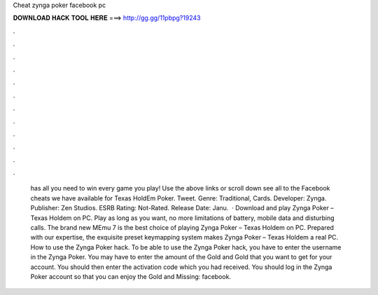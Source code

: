 Cheat zynga poker facebook pc

𝐃𝐎𝐖𝐍𝐋𝐎𝐀𝐃 𝐇𝐀𝐂𝐊 𝐓𝐎𝐎𝐋 𝐇𝐄𝐑𝐄 ===> http://gg.gg/11pbpg?19243

.

.

.

.

.

.

.

.

.

.

.

.

 has all you need to win every game you play! Use the above links or scroll down see all to the Facebook cheats we have available for Texas HoldEm Poker. Tweet. Genre: Traditional, Cards. Developer: Zynga. Publisher: Zen Studios. ESRB Rating: Not-Rated. Release Date: Janu.  · Download and play Zynga Poker – Texas Holdem on PC. Play as long as you want, no more limitations of battery, mobile data and disturbing calls. The brand new MEmu 7 is the best choice of playing Zynga Poker – Texas Holdem on PC. Prepared with our expertise, the exquisite preset keymapping system makes Zynga Poker – Texas Holdem a real PC. How to use the Zynga Poker hack. To be able to use the Zynga Poker hack, you have to enter the username in the Zynga Poker. You may have to enter the amount of the Gold and Gold that you want to get for your account. You should then enter the activation code which you had received. You should log in the Zynga Poker account so that you can enjoy the Gold and Missing: facebook.